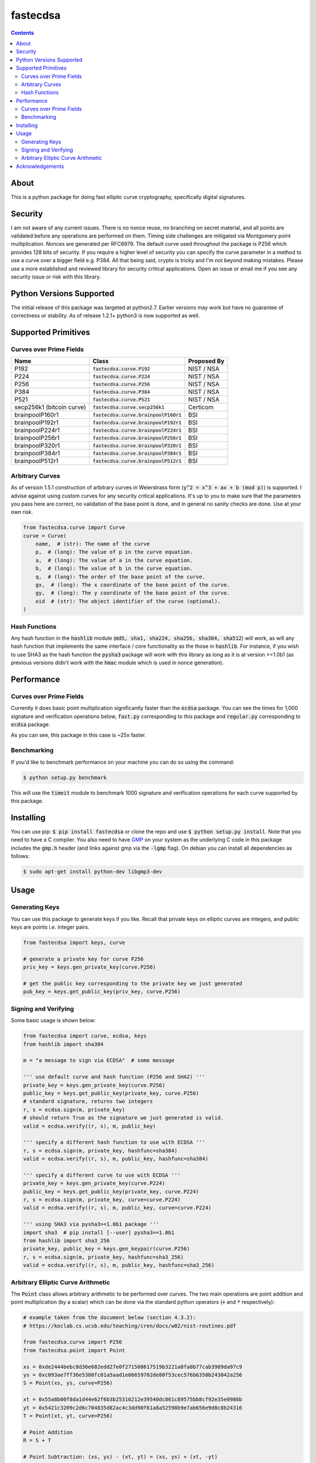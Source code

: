 fastecdsa
=========
.. image:: https://travis-ci.org/AntonKueltz/fastecdsa.svg?branch=master
    :target: https://travis-ci.org/AntonKueltz/fastecdsa
.. image:: https://badge.fury.io/py/fastecdsa.svg
    :target: https://badge.fury.io/py/fastecdsa

.. contents::

About
-----
This is a python package for doing fast elliptic curve cryptography, specifically
digital signatures.

Security
--------
I am not aware of any current issues. There is no nonce reuse, no branching on secret material,
and all points are validated before any operations are performed on them. Timing side challenges
are mitigated via Montgomery point multiplication. Nonces are generated per RFC6979. The default
curve used throughout the package is P256 which provides 128 bits of security. If you require a
higher level of security you can specify the curve parameter in a method to use a curve over a
bigger field e.g. P384. All that being said, crypto is tricky and I'm not beyond making mistakes.
Please use a more established and reviewed library for security critical applications. Open an
issue or email me if you see any security issue or risk with this library.

Python Versions Supported
-------------------------
The initial release of this package was targeted at python2.7. Earlier versions may work but have
no guarantee of correctness or stability. As of release 1.2.1+ python3 is now supported as well.

Supported Primitives
--------------------
Curves over Prime Fields
~~~~~~~~~~~~~~~~~~~~~~~~

+---------------------------+-----------------------------------------+-------------+
| Name                      | Class                                   | Proposed By |
+===========================+=========================================+=============+
| P192                      | :code:`fastecdsa.curve.P192`            | NIST / NSA  |
+---------------------------+-----------------------------------------+-------------+
| P224                      | :code:`fastecdsa.curve.P224`            | NIST / NSA  |
+---------------------------+-----------------------------------------+-------------+
| P256                      | :code:`fastecdsa.curve.P256`            | NIST / NSA  |
+---------------------------+-----------------------------------------+-------------+
| P384                      | :code:`fastecdsa.curve.P384`            | NIST / NSA  |
+---------------------------+-----------------------------------------+-------------+
| P521                      | :code:`fastecdsa.curve.P521`            | NIST / NSA  |
+---------------------------+-----------------------------------------+-------------+
| secp256k1 (bitcoin curve) | :code:`fastecdsa.curve.secp256k1`       | Certicom    |
+---------------------------+-----------------------------------------+-------------+
| brainpoolP160r1           | :code:`fastecdsa.curve.brainpoolP160r1` | BSI         |
+---------------------------+-----------------------------------------+-------------+
| brainpoolP192r1           | :code:`fastecdsa.curve.brainpoolP192r1` | BSI         |
+---------------------------+-----------------------------------------+-------------+
| brainpoolP224r1           | :code:`fastecdsa.curve.brainpoolP224r1` | BSI         |
+---------------------------+-----------------------------------------+-------------+
| brainpoolP256r1           | :code:`fastecdsa.curve.brainpoolP256r1` | BSI         |
+---------------------------+-----------------------------------------+-------------+
| brainpoolP320r1           | :code:`fastecdsa.curve.brainpoolP320r1` | BSI         |
+---------------------------+-----------------------------------------+-------------+
| brainpoolP384r1           | :code:`fastecdsa.curve.brainpoolP384r1` | BSI         |
+---------------------------+-----------------------------------------+-------------+
| brainpoolP512r1           | :code:`fastecdsa.curve.brainpoolP512r1` | BSI         |
+---------------------------+-----------------------------------------+-------------+

Arbitrary Curves
~~~~~~~~~~~~~~~~
As of version 1.5.1 construction of arbitrary curves in Weierstrass form
(:code:`y^2 = x^3 + ax + b (mod p)`) is supported. I advise against using custom curves for any
security critical applications. It's up to you to make sure that the parameters you pass here are
correct, no validation of the base point is done, and in general no sanity checks are done. Use
at your own risk.

.. code:: python

    from fastecdsa.curve import Curve
    curve = Curve(
        name,  # (str): The name of the curve
        p,  # (long): The value of p in the curve equation.
        a,  # (long): The value of a in the curve equation.
        b,  # (long): The value of b in the curve equation.
        q,  # (long): The order of the base point of the curve.
        gx,  # (long): The x coordinate of the base point of the curve.
        gy,  # (long): The y coordinate of the base point of the curve.
        oid  # (str): The object identifier of the curve (optional).
    )

Hash Functions
~~~~~~~~~~~~~~
Any hash function in the :code:`hashlib` module (:code:`md5, sha1, sha224, sha256, sha384, sha512`)
will work, as will any hash function that implements the same interface / core functionality as the
those in :code:`hashlib`. For instance, if you wish to use SHA3 as the hash function the
:code:`pysha3` package will work with this library as long as it is at version >=1.0b1 (as previous
versions didn't work with the :code:`hmac` module which is used in nonce generation).

Performance
-----------

Curves over Prime Fields
~~~~~~~~~~~~~~~~~~~~~~~~
Currently it does basic point multiplication significantly faster than the :code:`ecdsa`
package. You can see the times for 1,000 signature and verification operations below,
:code:`fast.py` corresponding to this package and :code:`regular.py` corresponding
to :code:`ecdsa` package.

.. image:: http://i.imgur.com/oNOfnG6.png?1

As you can see, this package in this case is ~25x faster.

Benchmarking
~~~~~~~~~~~~
If you'd like to benchmark performance on your machine you can do so using the command:

.. code:: bash

    $ python setup.py benchmark

This will use the :code:`timeit` module to benchmark 1000 signature and verification operations
for each curve supported by this package.

Installing
----------
You can use pip: :code:`$ pip install fastecdsa` or clone the repo and use
:code:`$ python setup.py install`. Note that you need to have a C compiler.
You  also need to have GMP_ on your system as the underlying
C code in this package includes the :code:`gmp.h` header (and links against gmp
via the :code:`-lgmp` flag). On debian you can install all dependencies as follows:

.. code:: bash

    $ sudo apt-get install python-dev libgmp3-dev

Usage
-----
Generating Keys
~~~~~~~~~~~~~~~
You can use this package to generate keys if you like. Recall that private keys on elliptic curves
are integers, and public keys are points i.e. integer pairs.

.. code:: python

    from fastecdsa import keys, curve

    # generate a private key for curve P256
    priv_key = keys.gen_private_key(curve.P256)

    # get the public key corresponding to the private key we just generated
    pub_key = keys.get_public_key(priv_key, curve.P256)


Signing and Verifying
~~~~~~~~~~~~~~~~~~~~~
Some basic usage is shown below:

.. code:: python

    from fastecdsa import curve, ecdsa, keys
    from hashlib import sha384

    m = "a message to sign via ECDSA"  # some message

    ''' use default curve and hash function (P256 and SHA2) '''
    private_key = keys.gen_private_key(curve.P256)
    public_key = keys.get_public_key(private_key, curve.P256)
    # standard signature, returns two integers
    r, s = ecdsa.sign(m, private_key)
    # should return True as the signature we just generated is valid.
    valid = ecdsa.verify((r, s), m, public_key)

    ''' specify a different hash function to use with ECDSA '''
    r, s = ecdsa.sign(m, private_key, hashfunc=sha384)
    valid = ecdsa.verify((r, s), m, public_key, hashfunc=sha384)

    ''' specify a different curve to use with ECDSA '''
    private_key = keys.gen_private_key(curve.P224)
    public_key = keys.get_public_key(private_key, curve.P224)
    r, s = ecdsa.sign(m, private_key, curve=curve.P224)
    valid = ecdsa.verify((r, s), m, public_key, curve=curve.P224)

    ''' using SHA3 via pysha3>=1.0b1 package '''
    import sha3  # pip install [--user] pysha3==1.0b1
    from hashlib import sha3_256
    private_key, public_key = keys.gen_keypair(curve.P256)
    r, s = ecdsa.sign(m, private_key, hashfunc=sha3_256)
    valid = ecdsa.verify((r, s), m, public_key, hashfunc=sha3_256)

Arbitrary Elliptic Curve Arithmetic
~~~~~~~~~~~~~~~~~~~~~~~~~~~~~~~~~~~
The :code:`Point` class allows arbitrary arithmetic to be performed over curves. The two main
operations are point addition and point multiplication (by a scalar) which can be done via the
standard python operators (:code:`+` and :code:`*` respectively):

.. code:: python

    # example taken from the document below (section 4.3.2):
    # https://koclab.cs.ucsb.edu/teaching/cren/docs/w02/nist-routines.pdf

    from fastecdsa.curve import P256
    from fastecdsa.point import Point

    xs = 0xde2444bebc8d36e682edd27e0f271508617519b3221a8fa0b77cab3989da97c9
    ys = 0xc093ae7ff36e5380fc01a5aad1e66659702de80f53cec576b6350b243042a256
    S = Point(xs, ys, curve=P256)

    xt = 0x55a8b00f8da1d44e62f6b3b25316212e39540dc861c89575bb8cf92e35e0986b
    yt = 0x5421c3209c2d6c704835d82ac4c3dd90f61a8a52598b9e7ab656e9d8c8b24316
    T = Point(xt, yt, curve=P256)

    # Point Addition
    R = S + T

    # Point Subtraction: (xs, ys) - (xt, yt) = (xs, ys) + (xt, -yt)
    R = S - T

    # Point Doubling
    R = S + S  # produces the same value as the operation below
    R = 2 * S  # S * 2 works fine too i.e. order doesn't matter

    d = 0xc51e4753afdec1e6b6c6a5b992f43f8dd0c7a8933072708b6522468b2ffb06fd

    # Scalar Multiplication
    R = d * S  # S * d works fine too i.e. order doesn't matter

    e = 0xd37f628ece72a462f0145cbefe3f0b355ee8332d37acdd83a358016aea029db7

    # Joint Scalar Multiplication
    R = d * S + e * T

Acknowledgements
----------------
Thanks to those below for contributing improvements:

- targon

.. _GMP: https://gmplib.org/


